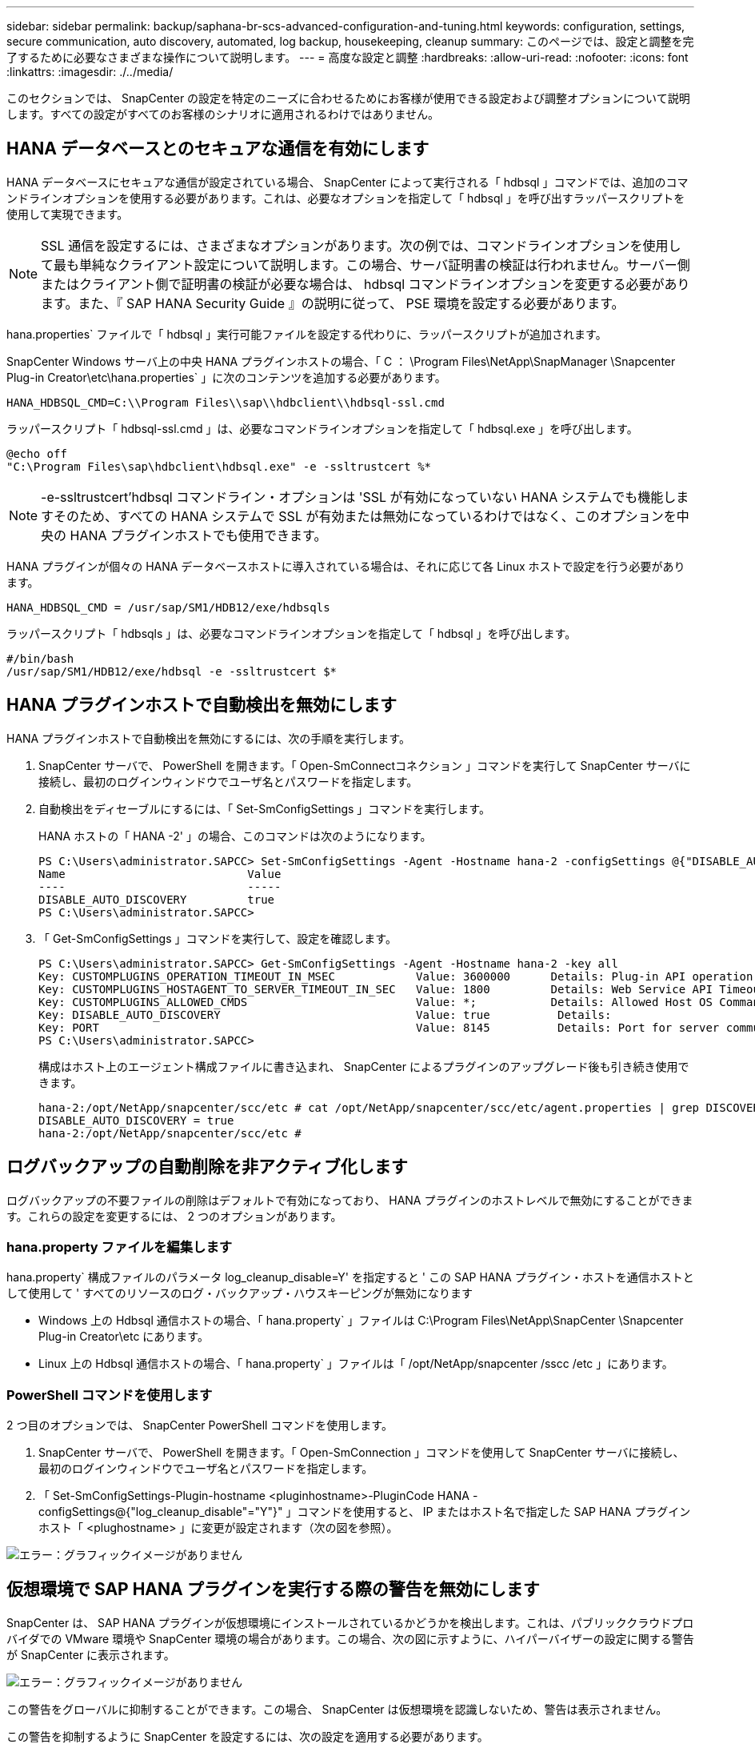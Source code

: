 ---
sidebar: sidebar 
permalink: backup/saphana-br-scs-advanced-configuration-and-tuning.html 
keywords: configuration, settings, secure communication, auto discovery, automated, log backup, housekeeping, cleanup 
summary: このページでは、設定と調整を完了するために必要なさまざまな操作について説明します。 
---
= 高度な設定と調整
:hardbreaks:
:allow-uri-read: 
:nofooter: 
:icons: font
:linkattrs: 
:imagesdir: ./../media/


[role="lead"]
このセクションでは、 SnapCenter の設定を特定のニーズに合わせるためにお客様が使用できる設定および調整オプションについて説明します。すべての設定がすべてのお客様のシナリオに適用されるわけではありません。



== HANA データベースとのセキュアな通信を有効にします

HANA データベースにセキュアな通信が設定されている場合、 SnapCenter によって実行される「 hdbsql 」コマンドでは、追加のコマンドラインオプションを使用する必要があります。これは、必要なオプションを指定して「 hdbsql 」を呼び出すラッパースクリプトを使用して実現できます。


NOTE: SSL 通信を設定するには、さまざまなオプションがあります。次の例では、コマンドラインオプションを使用して最も単純なクライアント設定について説明します。この場合、サーバ証明書の検証は行われません。サーバー側またはクライアント側で証明書の検証が必要な場合は、 hdbsql コマンドラインオプションを変更する必要があります。また、『 SAP HANA Security Guide 』の説明に従って、 PSE 環境を設定する必要があります。

hana.properties` ファイルで「 hdbsql 」実行可能ファイルを設定する代わりに、ラッパースクリプトが追加されます。

SnapCenter Windows サーバ上の中央 HANA プラグインホストの場合、「 C ： \Program Files\NetApp\SnapManager \Snapcenter Plug-in Creator\etc\hana.properties` 」に次のコンテンツを追加する必要があります。

....
HANA_HDBSQL_CMD=C:\\Program Files\\sap\\hdbclient\\hdbsql-ssl.cmd
....
ラッパースクリプト「 hdbsql-ssl.cmd 」は、必要なコマンドラインオプションを指定して「 hdbsql.exe 」を呼び出します。

....
@echo off
"C:\Program Files\sap\hdbclient\hdbsql.exe" -e -ssltrustcert %*
....

NOTE: -e-ssltrustcert'hdbsql コマンドライン・オプションは 'SSL が有効になっていない HANA システムでも機能しますそのため、すべての HANA システムで SSL が有効または無効になっているわけではなく、このオプションを中央の HANA プラグインホストでも使用できます。

HANA プラグインが個々の HANA データベースホストに導入されている場合は、それに応じて各 Linux ホストで設定を行う必要があります。

....
HANA_HDBSQL_CMD = /usr/sap/SM1/HDB12/exe/hdbsqls
....
ラッパースクリプト「 hdbsqls 」は、必要なコマンドラインオプションを指定して「 hdbsql 」を呼び出します。

....
#/bin/bash
/usr/sap/SM1/HDB12/exe/hdbsql -e -ssltrustcert $*
....


== HANA プラグインホストで自動検出を無効にします

HANA プラグインホストで自動検出を無効にするには、次の手順を実行します。

. SnapCenter サーバで、 PowerShell を開きます。「 Open-SmConnectコネクション 」コマンドを実行して SnapCenter サーバに接続し、最初のログインウィンドウでユーザ名とパスワードを指定します。
. 自動検出をディセーブルにするには、「 Set-SmConfigSettings 」コマンドを実行します。
+
HANA ホストの「 HANA -2' 」の場合、このコマンドは次のようになります。

+
....
PS C:\Users\administrator.SAPCC> Set-SmConfigSettings -Agent -Hostname hana-2 -configSettings @{"DISABLE_AUTO_DISCOVERY"="true"}
Name                           Value
----                           -----
DISABLE_AUTO_DISCOVERY         true
PS C:\Users\administrator.SAPCC>
....
. 「 Get-SmConfigSettings 」コマンドを実行して、設定を確認します。
+
....
PS C:\Users\administrator.SAPCC> Get-SmConfigSettings -Agent -Hostname hana-2 -key all
Key: CUSTOMPLUGINS_OPERATION_TIMEOUT_IN_MSEC            Value: 3600000      Details: Plug-in API operation Timeout
Key: CUSTOMPLUGINS_HOSTAGENT_TO_SERVER_TIMEOUT_IN_SEC   Value: 1800         Details: Web Service API Timeout
Key: CUSTOMPLUGINS_ALLOWED_CMDS                         Value: *;           Details: Allowed Host OS Commands
Key: DISABLE_AUTO_DISCOVERY                             Value: true          Details:
Key: PORT                                               Value: 8145          Details: Port for server communication
PS C:\Users\administrator.SAPCC>
....
+
構成はホスト上のエージェント構成ファイルに書き込まれ、 SnapCenter によるプラグインのアップグレード後も引き続き使用できます。

+
....
hana-2:/opt/NetApp/snapcenter/scc/etc # cat /opt/NetApp/snapcenter/scc/etc/agent.properties | grep DISCOVERY
DISABLE_AUTO_DISCOVERY = true
hana-2:/opt/NetApp/snapcenter/scc/etc #
....




== ログバックアップの自動削除を非アクティブ化します

ログバックアップの不要ファイルの削除はデフォルトで有効になっており、 HANA プラグインのホストレベルで無効にすることができます。これらの設定を変更するには、 2 つのオプションがあります。



=== hana.property ファイルを編集します

hana.property` 構成ファイルのパラメータ log_cleanup_disable=Y' を指定すると ' この SAP HANA プラグイン・ホストを通信ホストとして使用して ' すべてのリソースのログ・バックアップ・ハウスキーピングが無効になります

* Windows 上の Hdbsql 通信ホストの場合、「 hana.property` 」ファイルは C:\Program Files\NetApp\SnapCenter \Snapcenter Plug-in Creator\etc にあります。
* Linux 上の Hdbsql 通信ホストの場合、「 hana.property` 」ファイルは「 /opt/NetApp/snapcenter /sscc /etc 」にあります。




=== PowerShell コマンドを使用します

2 つ目のオプションでは、 SnapCenter PowerShell コマンドを使用します。

. SnapCenter サーバで、 PowerShell を開きます。「 Open-SmConnection 」コマンドを使用して SnapCenter サーバに接続し、最初のログインウィンドウでユーザ名とパスワードを指定します。
. 「 Set-SmConfigSettings-Plugin-hostname <pluginhostname>-PluginCode HANA -configSettings@{"log_cleanup_disable"="Y"}" 」コマンドを使用すると、 IP またはホスト名で指定した SAP HANA プラグインホスト「 <plughostname> 」に変更が設定されます（次の図を参照）。


image::saphana-br-scs-image154.jpeg[エラー：グラフィックイメージがありません]



== 仮想環境で SAP HANA プラグインを実行する際の警告を無効にします

SnapCenter は、 SAP HANA プラグインが仮想環境にインストールされているかどうかを検出します。これは、パブリッククラウドプロバイダでの VMware 環境や SnapCenter 環境の場合があります。この場合、次の図に示すように、ハイパーバイザーの設定に関する警告が SnapCenter に表示されます。

image::saphana-br-scs-image34.png[エラー：グラフィックイメージがありません]

この警告をグローバルに抑制することができます。この場合、 SnapCenter は仮想環境を認識しないため、警告は表示されません。

この警告を抑制するように SnapCenter を設定するには、次の設定を適用する必要があります。

. [ 設定 ] タブで、 [ グローバル設定 ] を選択します。
. ハイパーバイザー設定で、すべてのホストに対して VM に iSCSI Direct Attached Disks または NFS を選択し、設定を更新します。


image::saphana-br-scs-image155.png[エラー：グラフィックイメージがありません]



== オフサイトのバックアップストレージとのバックアップ同期のスケジュール頻度を変更します

を参照してください link:saphana-br-scs-snapcenter-concepts-and-best-practices.html#retention-management-of-backups-at-the-secondary-storage["「セカンダリ・ストレージでのバックアップの保持管理」"] オフサイトのバックアップストレージへのデータバックアップの保持管理は ONTAP で行います。SnapCenter は、週次のデフォルトスケジュールを設定してクリーンアップジョブを実行することにより、オフサイトのバックアップストレージで ONTAP がバックアップを削除したかどうかを定期的にチェックします。

SnapCenter のクリーンアップジョブでは、オフサイトのバックアップストレージで削除したバックアップが見つかった場合に、 SnapCenter リポジトリおよび SAP HANA のバックアップカタログからバックアップが削除されます。

クリーンアップジョブは、不要な SAP HANA ログバックアップの削除も実行します。

スケジュールされたこのクリーンアップが完了するまでの間、 SAP HANA と SnapCenter では、オフサイトのバックアップストレージからすでに削除されたバックアップが引き続き表示されることがあります。


NOTE: その結果、オフサイトのバックアップストレージ上の対応するストレージベースの Snapshot バックアップがすでに削除されている場合でも、ログバックアップが新たに保持されることがあります。

次のセクションでは、この一時的な不一致を回避する 2 つの方法について説明します。



=== リソースレベルの手動更新

リソースのトポロジビューでは、次のスクリーンショットに示すように、セカンダリバックアップを選択する際に、 SnapCenter によってオフサイトのバックアップストレージにバックアップが表示されます。SnapCenter は、更新アイコンを使用してクリーンアップ処理を実行し、このリソースのバックアップを同期します。

image::saphana-br-scs-image156.png[エラー：グラフィックイメージがありません]



=== SnapCenter クリーンアップジョブの頻度を変更します

SnapCenter は、 Windows タスクのスケジュールメカニズムを使用して、すべてのリソースに対してデフォルトでクリーンアップジョブ「 SnapCenter _ RemoveSecondaryBackup 」を毎週実行します。これは、 SnapCenter PowerShell コマンドレットを使用して変更できます。

. SnapCenter サーバで PowerShell コマンドウィンドウを起動します。
. SnapCenter サーバへの接続を開き、ログインウィンドウに SnapCenter 管理者のクレデンシャルを入力します。
+
image::saphana-br-scs-image157.png[エラー：グラフィックイメージがありません]

. スケジュールを週単位から日単位に変更するには、「 Set-SmSchedule 」コマンドレットを使用します。
+
....
PS C:\Users\scadmin> Set-SmSchedule -ScheduleInformation @{"ScheduleType"="Daily";"StartTime"="03:45 AM";"DaysInterval"=
"1"} -TaskName SnapCenter_RemoveSecondaryBackup
TaskName              : SnapCenter_RemoveSecondaryBackup
Hosts                 : {}
StartTime             : 11/25/2019 3:45:00 AM
DaysoftheMonth        :
MonthsofTheYear       :
DaysInterval          : 1
DaysOfTheWeek         :
AllowDefaults         : False
ReplaceJobIfExist     : False
UserName              :
Password              :
SchedulerType         : Daily
RepeatTask_Every_Hour :
IntervalDuration      :
EndTime               :
LocalScheduler        : False
AppType               : False
AuthMode              :
SchedulerSQLInstance  : SMCoreContracts.SmObject
MonthlyFrequency      :
Hour                  : 0
Minute                : 0
NodeName              :
ScheduleID            : 0
RepeatTask_Every_Mins :
CronExpression        :
CronOffsetInMinutes   :
StrStartTime          :
StrEndTime            :
PS C:\Users\scadmin> Check the configuration using the Windows Task Scheduler.
....
. Windows タスクスケジューラでジョブのプロパティを確認できます。
+
image::saphana-br-scs-image158.png[エラー：グラフィックイメージがありません]


